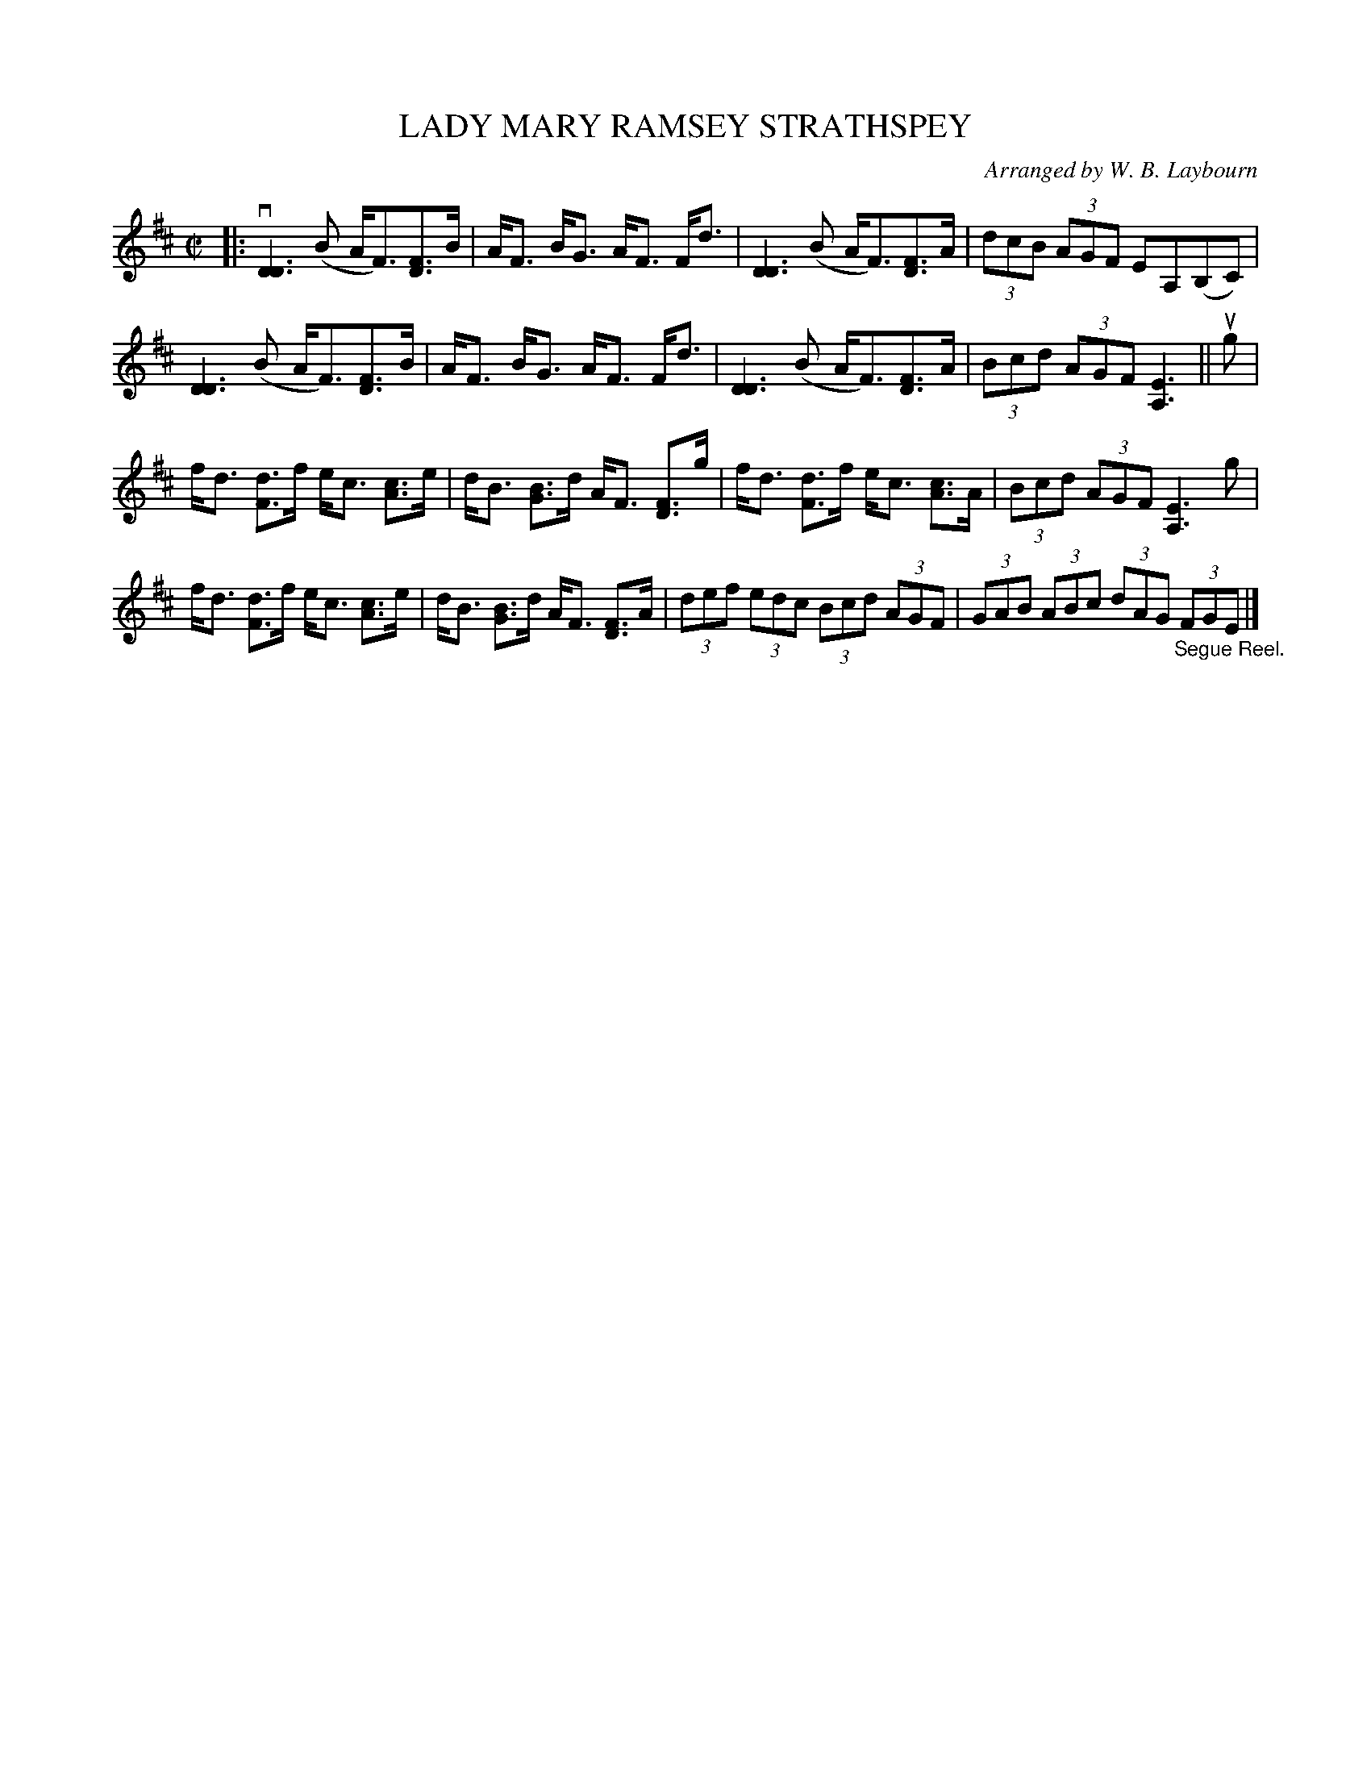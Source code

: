 X: 10552
T: LADY MARY RAMSEY STRATHSPEY
C: Arranged by W. B. Laybourn
R: strathspey
B: K\"ohler's Violin Repository, v.1, 1885 p.55 #2
F: http://www.archive.org/details/klersviolinrepos01edin
Z: 2011 John Chambers <jc:trillian.mit.edu>
M: C|
L: 1/8
K: D
|:\
v[D3D3](B A<F)[FD]>B | A<F B<G A<F F<d |\
[D3D3](B A<F)[FD]>A | (3dcB (3AGF EA,(B,C) |
[D3D3](B A<F)[FD]>B | A<F B<G A<F F<d |\
[D3D3](B A<F)[FD]>A | (3Bcd (3AGF [E3A,3] || ug |
f<d [dF]>f e<c [cA]>e | d<B [BG]>d A<F [FD]>g |\
f<d [dF]>f e<c [cA]>A |(3Bcd (3AGF [E3A,3]g |
f<d [dF]>f e<c [cA]>e | d<B [BG]>d A<F [FD]>A |\
(3def (3edc (3Bcd (3AGF | (3GAB (3 ABc (3dAG "_Segue Reel."(3FGE |]
